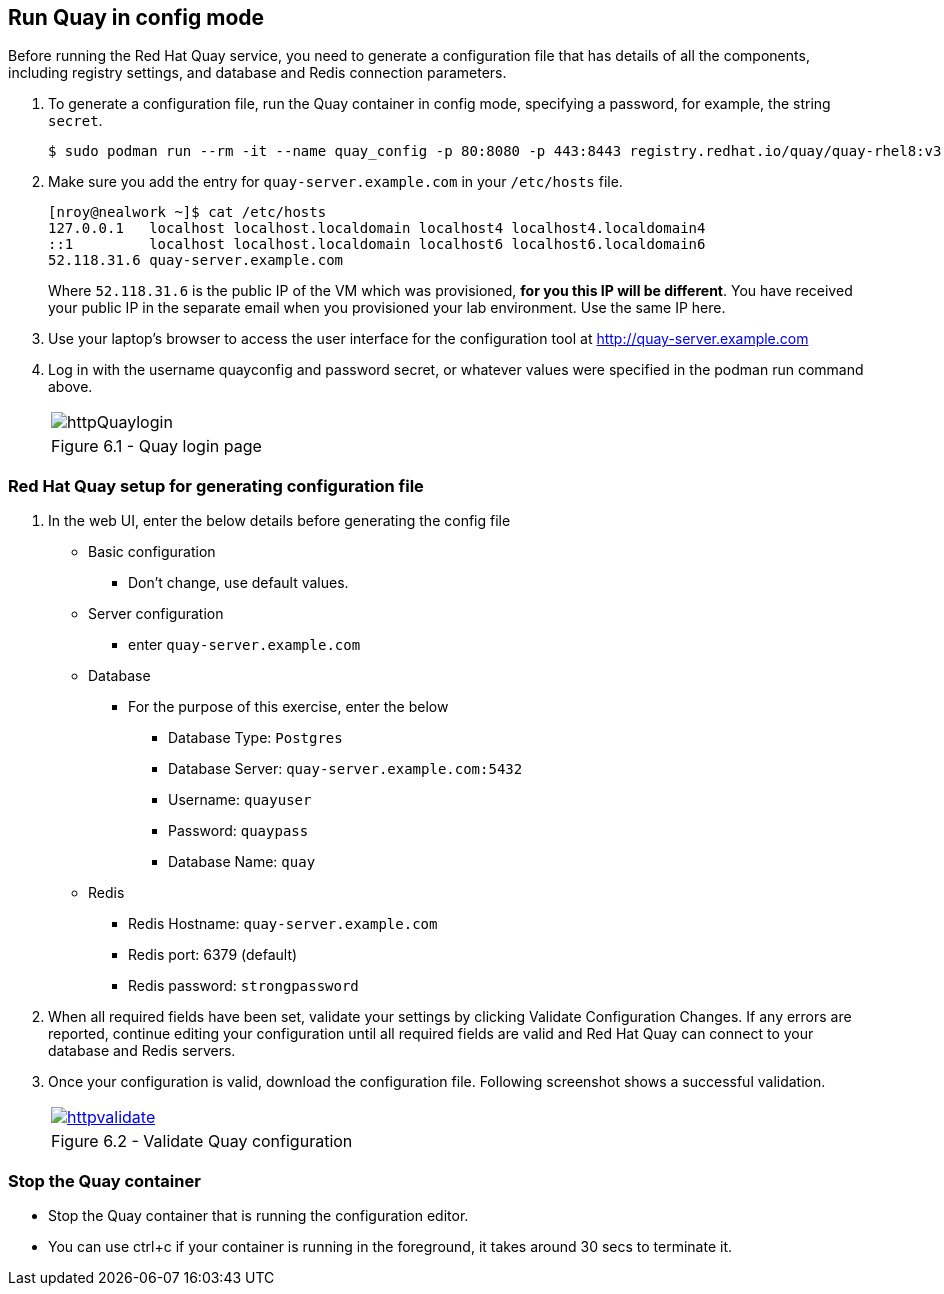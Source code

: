 == Run Quay in config mode

Before running the Red Hat Quay service, you need to generate a configuration file that has details of all the components, including registry settings, and database and Redis connection parameters. 

. To generate a configuration file, run the Quay container in config mode, specifying a password, for example, the string `secret`.
+
[source,sh]
----
$ sudo podman run --rm -it --name quay_config -p 80:8080 -p 443:8443 registry.redhat.io/quay/quay-rhel8:v3.7.8 config secret
----

. Make sure you add the entry for `quay-server.example.com` in your `/etc/hosts` file. 
+
[source,sh]
----
[nroy@nealwork ~]$ cat /etc/hosts
127.0.0.1   localhost localhost.localdomain localhost4 localhost4.localdomain4
::1         localhost localhost.localdomain localhost6 localhost6.localdomain6
52.118.31.6 quay-server.example.com
----
Where `52.118.31.6` is the public IP of the VM which was provisioned, *for you this IP will be different*. You have received your public IP in the separate email when you provisioned your lab environment. Use the same IP here.

. Use your laptop’s browser to access the user interface for the configuration tool at http://quay-server.example.com

. Log in with the username quayconfig and password secret, or whatever values were specified in the podman run command above.
+
[cols="1a",grid=none,width=80%]
|===
^| image::images/httpQuaylogin.png[]
^| Figure 6.1 - Quay login page
|===

=== Red Hat Quay setup for generating configuration file

. In the web UI, enter the below details before generating the config file
    * Basic configuration
    ** Don’t change, use default values.
    * Server configuration
    ** enter `quay-server.example.com`
    * Database
    ** For the purpose of this exercise, enter the below
    *** Database Type: `Postgres`
    *** Database Server: `quay-server.example.com:5432`
    *** Username: `quayuser`
    *** Password: `quaypass`
    *** Database Name: `quay`
    * Redis
    ** Redis Hostname: `quay-server.example.com`
    ** Redis port: 6379 (default)
    ** Redis password: `strongpassword`
        
. When all required fields have been set, validate your settings by clicking Validate Configuration Changes. If any errors are reported, continue editing your configuration until all required fields are valid and Red Hat Quay can connect to your database and Redis servers.

. Once your configuration is valid, download the configuration file. Following screenshot shows a successful validation.
+
[cols="1a",grid=none,width=80%]
|===
^| image::images/httpvalidate.png[link="images/httpvalidate.png"]
^| Figure 6.2 - Validate Quay configuration
|===

=== Stop the Quay container
* Stop the Quay container that is running the configuration editor. 
* You can use ctrl+c if your container is running in the foreground, it takes around 30 secs to terminate it.
